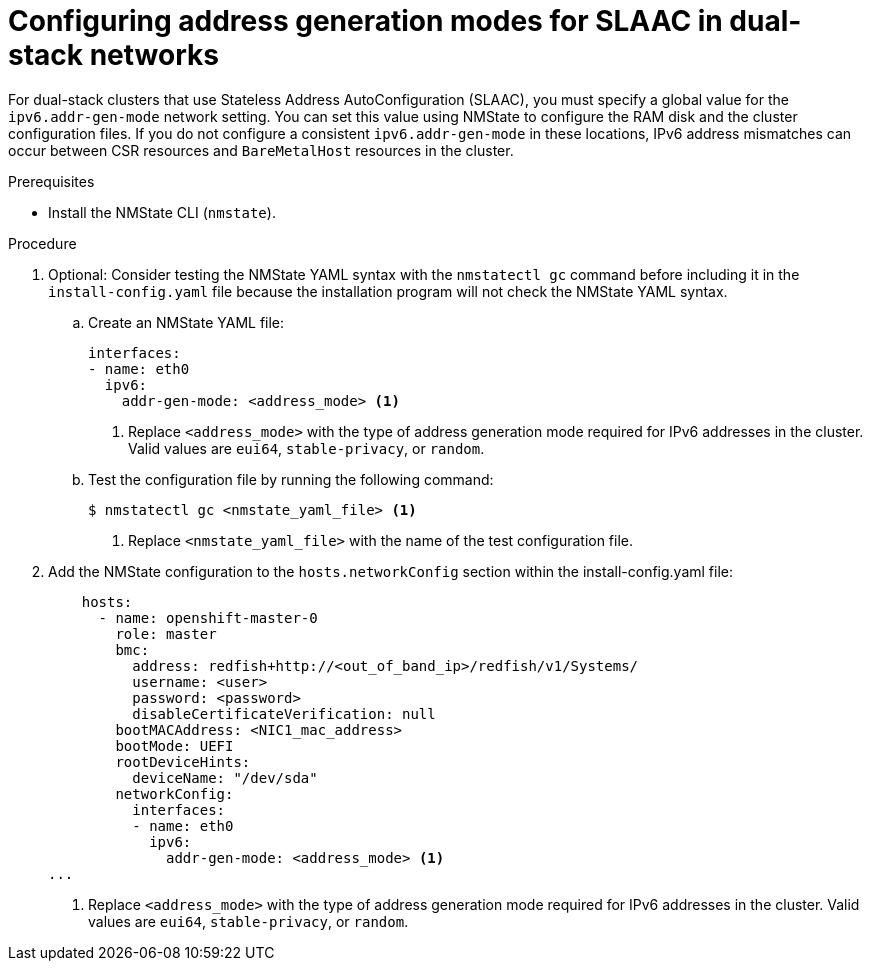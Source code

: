 // This is included in the following assemblies:
//
// ipi-install-configuration-files.adoc

:_mod-docs-content-type: PROCEDURE
[id='ipi-install-modifying-install-config-for-slaac-dual-stack-network_{context}']
= Configuring address generation modes for SLAAC in dual-stack networks

For dual-stack clusters that use Stateless Address AutoConfiguration (SLAAC), you must specify a global value for the `ipv6.addr-gen-mode` network setting. You can set this value using NMState to configure the RAM disk and the cluster configuration files. If you do not configure a consistent `ipv6.addr-gen-mode` in these locations, IPv6 address mismatches can occur between CSR resources and `BareMetalHost` resources in the cluster.

.Prerequisites

* Install the NMState CLI (`nmstate`).

.Procedure

. Optional: Consider testing the NMState YAML syntax with the `nmstatectl gc` command before including it in the `install-config.yaml` file because the installation program will not check the NMState YAML syntax.

.. Create an NMState YAML file:
+
[source,yaml]
----
interfaces:
- name: eth0
  ipv6:
    addr-gen-mode: <address_mode> <1>
----
<1> Replace `<address_mode>` with the type of address generation mode required for IPv6 addresses in the cluster. Valid values are `eui64`, `stable-privacy`, or `random`.

.. Test the configuration file by running the following command:
+
[source,terminal]
----
$ nmstatectl gc <nmstate_yaml_file> <1>
----
<1> Replace `<nmstate_yaml_file>` with the name of the test configuration file.

. Add the NMState configuration to the `hosts.networkConfig` section within the install-config.yaml file:
+
[source,yaml]
----
    hosts:
      - name: openshift-master-0
        role: master
        bmc:
          address: redfish+http://<out_of_band_ip>/redfish/v1/Systems/
          username: <user>
          password: <password>
          disableCertificateVerification: null
        bootMACAddress: <NIC1_mac_address>
        bootMode: UEFI
        rootDeviceHints:
          deviceName: "/dev/sda"
        networkConfig:
          interfaces:
          - name: eth0
            ipv6:
              addr-gen-mode: <address_mode> <1>
...

----
<1> Replace `<address_mode>` with the type of address generation mode required for IPv6 addresses in the cluster. Valid values are `eui64`, `stable-privacy`, or `random`.